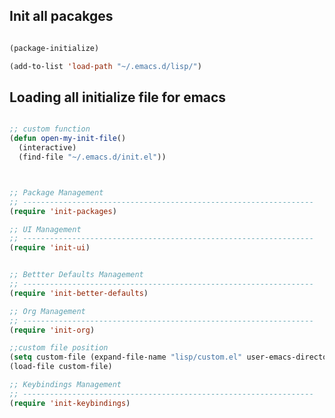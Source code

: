 
** Init all pacakges

#+BEGIN_SRC emacs-lisp

(package-initialize)

(add-to-list 'load-path "~/.emacs.d/lisp/")

#+END_SRC

** Loading all initialize file for emacs

#+BEGIN_SRC emacs-lisp

;; custom function
(defun open-my-init-file()
  (interactive)
  (find-file "~/.emacs.d/init.el"))



;; Package Management
;; -----------------------------------------------------------------
(require 'init-packages)

;; UI Management
;; -----------------------------------------------------------------
(require 'init-ui)


;; Bettter Defaults Management
;; -----------------------------------------------------------------
(require 'init-better-defaults)

;; Org Management
;; -----------------------------------------------------------------
(require 'init-org)

;;custom file position
(setq custom-file (expand-file-name "lisp/custom.el" user-emacs-directory))
(load-file custom-file)

;; Keybindings Management
;; -----------------------------------------------------------------
(require 'init-keybindings)

#+END_SRC

